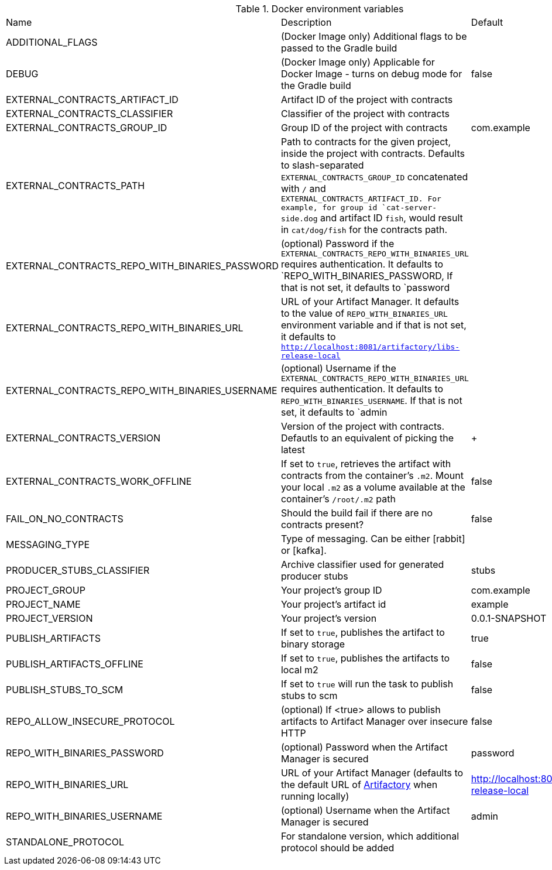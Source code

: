 .Docker environment variables
|===
|Name | Description | Default
|ADDITIONAL_FLAGS|(Docker Image only) Additional flags to be passed to the Gradle build|
|DEBUG|(Docker Image only) Applicable for Docker Image - turns on debug mode for the Gradle build|false
|EXTERNAL_CONTRACTS_ARTIFACT_ID|Artifact ID of the project with contracts|
|EXTERNAL_CONTRACTS_CLASSIFIER|Classifier of the project with contracts|
|EXTERNAL_CONTRACTS_GROUP_ID|Group ID of the project with contracts|com.example
|EXTERNAL_CONTRACTS_PATH|Path to contracts for the given project, inside the project with contracts. Defaults to slash-separated `EXTERNAL_CONTRACTS_GROUP_ID` concatenated with `/` and `EXTERNAL_CONTRACTS_ARTIFACT_ID. For example,
for group id `cat-server-side.dog` and artifact ID `fish`, would result in `cat/dog/fish` for the contracts path.|
|EXTERNAL_CONTRACTS_REPO_WITH_BINARIES_PASSWORD|(optional) Password if the `EXTERNAL_CONTRACTS_REPO_WITH_BINARIES_URL` requires authentication. It defaults to `REPO_WITH_BINARIES_PASSWORD, If that is not set, it defaults to `password|
|EXTERNAL_CONTRACTS_REPO_WITH_BINARIES_URL|URL of your Artifact Manager. It defaults to the value of `REPO_WITH_BINARIES_URL` environment variable and if that is not set, it defaults to `http://localhost:8081/artifactory/libs-release-local`|
|EXTERNAL_CONTRACTS_REPO_WITH_BINARIES_USERNAME|(optional) Username if the `EXTERNAL_CONTRACTS_REPO_WITH_BINARIES_URL` requires authentication. It defaults to `REPO_WITH_BINARIES_USERNAME`. If that is not set, it defaults to `admin|
|EXTERNAL_CONTRACTS_VERSION|Version of the project with contracts. Defautls to an equivalent of picking the latest|+
|EXTERNAL_CONTRACTS_WORK_OFFLINE|If set to `true`, retrieves the artifact with contracts from the container's `.m2`. Mount your local `.m2` as a volume available at the container's `/root/.m2` path|false
|FAIL_ON_NO_CONTRACTS|Should the build fail if there are no contracts present?|false
|MESSAGING_TYPE|Type of messaging. Can be either [rabbit] or [kafka].|
|PRODUCER_STUBS_CLASSIFIER|Archive classifier used for generated producer stubs|stubs
|PROJECT_GROUP|Your project's group ID|com.example
|PROJECT_NAME|Your project's artifact id|example
|PROJECT_VERSION|Your project's version|0.0.1-SNAPSHOT
|PUBLISH_ARTIFACTS|If set to `true`, publishes the artifact to binary storage|true
|PUBLISH_ARTIFACTS_OFFLINE|If set to `true`, publishes the artifacts to local m2|false
|PUBLISH_STUBS_TO_SCM|If set to `true` will run the task to publish stubs to scm|false
|REPO_ALLOW_INSECURE_PROTOCOL|(optional) If <true> allows to publish artifacts to Artifact Manager over insecure HTTP|false
|REPO_WITH_BINARIES_PASSWORD|(optional) Password when the Artifact Manager is secured|password
|REPO_WITH_BINARIES_URL|URL of your Artifact Manager (defaults to the default URL of https://jfrog.com/artifactory/[Artifactory] when running locally)|http://localhost:8081/artifactory/libs-release-local
|REPO_WITH_BINARIES_USERNAME|(optional) Username when the Artifact Manager is secured|admin
|STANDALONE_PROTOCOL|For standalone version, which additional protocol should be added|
|===